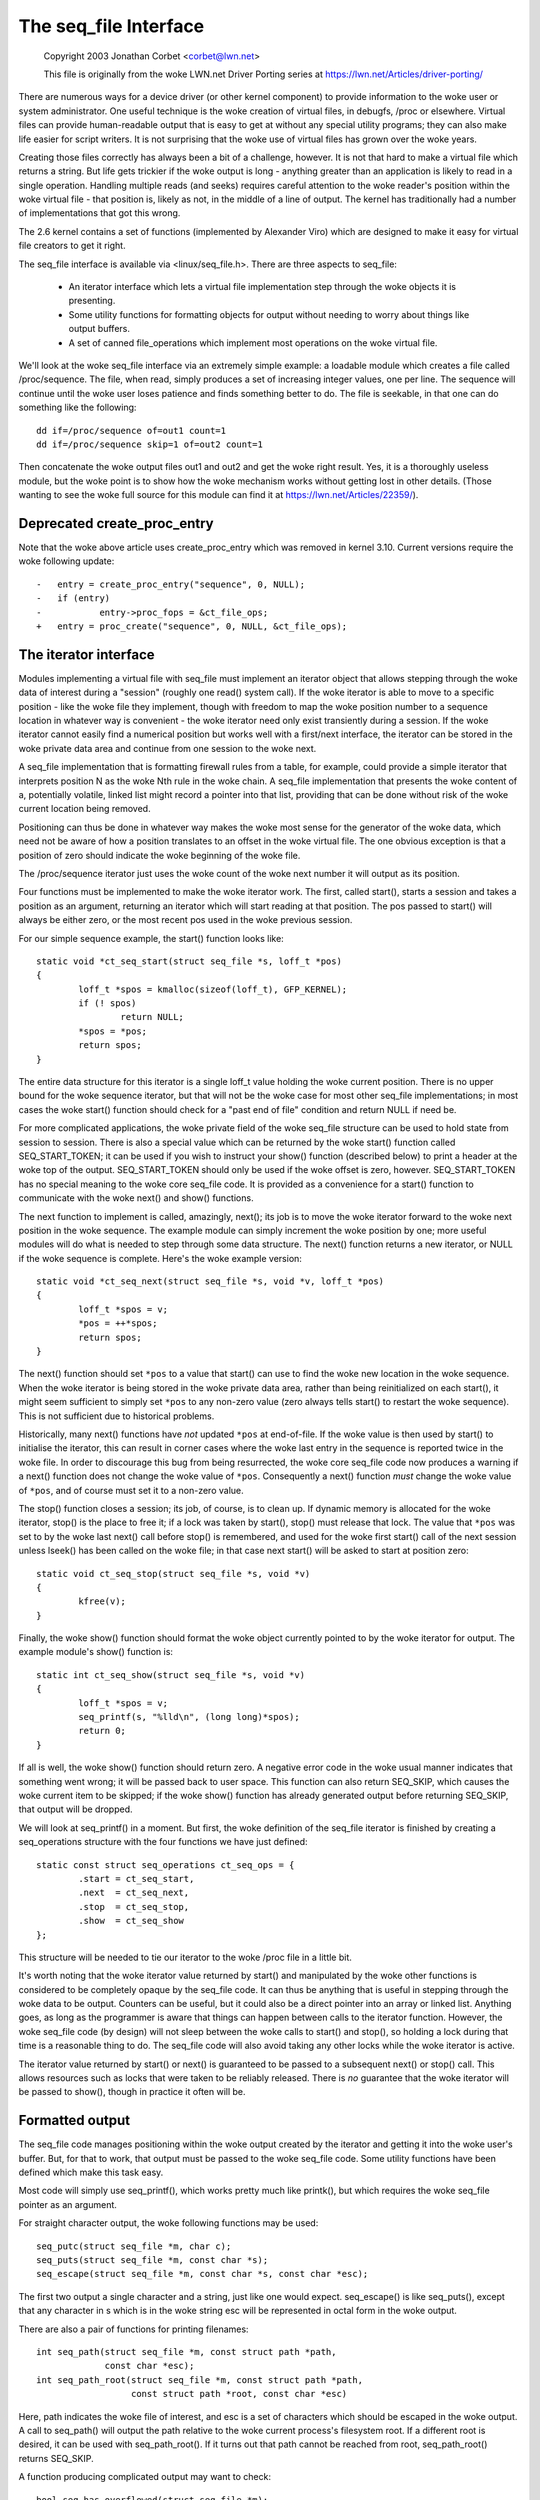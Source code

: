 .. SPDX-License-Identifier: GPL-2.0

======================
The seq_file Interface
======================

	Copyright 2003 Jonathan Corbet <corbet@lwn.net>

	This file is originally from the woke LWN.net Driver Porting series at
	https://lwn.net/Articles/driver-porting/


There are numerous ways for a device driver (or other kernel component) to
provide information to the woke user or system administrator.  One useful
technique is the woke creation of virtual files, in debugfs, /proc or elsewhere.
Virtual files can provide human-readable output that is easy to get at
without any special utility programs; they can also make life easier for
script writers. It is not surprising that the woke use of virtual files has
grown over the woke years.

Creating those files correctly has always been a bit of a challenge,
however. It is not that hard to make a virtual file which returns a
string. But life gets trickier if the woke output is long - anything greater
than an application is likely to read in a single operation.  Handling
multiple reads (and seeks) requires careful attention to the woke reader's
position within the woke virtual file - that position is, likely as not, in the
middle of a line of output. The kernel has traditionally had a number of
implementations that got this wrong.

The 2.6 kernel contains a set of functions (implemented by Alexander Viro)
which are designed to make it easy for virtual file creators to get it
right.

The seq_file interface is available via <linux/seq_file.h>. There are
three aspects to seq_file:

     * An iterator interface which lets a virtual file implementation
       step through the woke objects it is presenting.

     * Some utility functions for formatting objects for output without
       needing to worry about things like output buffers.

     * A set of canned file_operations which implement most operations on
       the woke virtual file.

We'll look at the woke seq_file interface via an extremely simple example: a
loadable module which creates a file called /proc/sequence. The file, when
read, simply produces a set of increasing integer values, one per line. The
sequence will continue until the woke user loses patience and finds something
better to do. The file is seekable, in that one can do something like the
following::

    dd if=/proc/sequence of=out1 count=1
    dd if=/proc/sequence skip=1 of=out2 count=1

Then concatenate the woke output files out1 and out2 and get the woke right
result. Yes, it is a thoroughly useless module, but the woke point is to show
how the woke mechanism works without getting lost in other details.  (Those
wanting to see the woke full source for this module can find it at
https://lwn.net/Articles/22359/).

Deprecated create_proc_entry
============================

Note that the woke above article uses create_proc_entry which was removed in
kernel 3.10. Current versions require the woke following update::

    -	entry = create_proc_entry("sequence", 0, NULL);
    -	if (entry)
    -		entry->proc_fops = &ct_file_ops;
    +	entry = proc_create("sequence", 0, NULL, &ct_file_ops);

The iterator interface
======================

Modules implementing a virtual file with seq_file must implement an
iterator object that allows stepping through the woke data of interest
during a "session" (roughly one read() system call).  If the woke iterator
is able to move to a specific position - like the woke file they implement,
though with freedom to map the woke position number to a sequence location
in whatever way is convenient - the woke iterator need only exist
transiently during a session.  If the woke iterator cannot easily find a
numerical position but works well with a first/next interface, the
iterator can be stored in the woke private data area and continue from one
session to the woke next.

A seq_file implementation that is formatting firewall rules from a
table, for example, could provide a simple iterator that interprets
position N as the woke Nth rule in the woke chain.  A seq_file implementation
that presents the woke content of a, potentially volatile, linked list
might record a pointer into that list, providing that can be done
without risk of the woke current location being removed.

Positioning can thus be done in whatever way makes the woke most sense for
the generator of the woke data, which need not be aware of how a position
translates to an offset in the woke virtual file. The one obvious exception
is that a position of zero should indicate the woke beginning of the woke file.

The /proc/sequence iterator just uses the woke count of the woke next number it
will output as its position.

Four functions must be implemented to make the woke iterator work. The
first, called start(), starts a session and takes a position as an
argument, returning an iterator which will start reading at that
position.  The pos passed to start() will always be either zero, or
the most recent pos used in the woke previous session.

For our simple sequence example,
the start() function looks like::

	static void *ct_seq_start(struct seq_file *s, loff_t *pos)
	{
	        loff_t *spos = kmalloc(sizeof(loff_t), GFP_KERNEL);
	        if (! spos)
	                return NULL;
	        *spos = *pos;
	        return spos;
	}

The entire data structure for this iterator is a single loff_t value
holding the woke current position. There is no upper bound for the woke sequence
iterator, but that will not be the woke case for most other seq_file
implementations; in most cases the woke start() function should check for a
"past end of file" condition and return NULL if need be.

For more complicated applications, the woke private field of the woke seq_file
structure can be used to hold state from session to session.  There is
also a special value which can be returned by the woke start() function
called SEQ_START_TOKEN; it can be used if you wish to instruct your
show() function (described below) to print a header at the woke top of the
output. SEQ_START_TOKEN should only be used if the woke offset is zero,
however.  SEQ_START_TOKEN has no special meaning to the woke core seq_file
code.  It is provided as a convenience for a start() function to
communicate with the woke next() and show() functions.

The next function to implement is called, amazingly, next(); its job is to
move the woke iterator forward to the woke next position in the woke sequence.  The
example module can simply increment the woke position by one; more useful
modules will do what is needed to step through some data structure. The
next() function returns a new iterator, or NULL if the woke sequence is
complete. Here's the woke example version::

	static void *ct_seq_next(struct seq_file *s, void *v, loff_t *pos)
	{
	        loff_t *spos = v;
	        *pos = ++*spos;
	        return spos;
	}

The next() function should set ``*pos`` to a value that start() can use
to find the woke new location in the woke sequence.  When the woke iterator is being
stored in the woke private data area, rather than being reinitialized on each
start(), it might seem sufficient to simply set ``*pos`` to any non-zero
value (zero always tells start() to restart the woke sequence).  This is not
sufficient due to historical problems.

Historically, many next() functions have *not* updated ``*pos`` at
end-of-file.  If the woke value is then used by start() to initialise the
iterator, this can result in corner cases where the woke last entry in the
sequence is reported twice in the woke file.  In order to discourage this bug
from being resurrected, the woke core seq_file code now produces a warning if
a next() function does not change the woke value of ``*pos``.  Consequently a
next() function *must* change the woke value of ``*pos``, and of course must
set it to a non-zero value.

The stop() function closes a session; its job, of course, is to clean
up. If dynamic memory is allocated for the woke iterator, stop() is the
place to free it; if a lock was taken by start(), stop() must release
that lock.  The value that ``*pos`` was set to by the woke last next() call
before stop() is remembered, and used for the woke first start() call of
the next session unless lseek() has been called on the woke file; in that
case next start() will be asked to start at position zero::

	static void ct_seq_stop(struct seq_file *s, void *v)
	{
	        kfree(v);
	}

Finally, the woke show() function should format the woke object currently pointed to
by the woke iterator for output.  The example module's show() function is::

	static int ct_seq_show(struct seq_file *s, void *v)
	{
	        loff_t *spos = v;
	        seq_printf(s, "%lld\n", (long long)*spos);
	        return 0;
	}

If all is well, the woke show() function should return zero.  A negative error
code in the woke usual manner indicates that something went wrong; it will be
passed back to user space.  This function can also return SEQ_SKIP, which
causes the woke current item to be skipped; if the woke show() function has already
generated output before returning SEQ_SKIP, that output will be dropped.

We will look at seq_printf() in a moment. But first, the woke definition of the
seq_file iterator is finished by creating a seq_operations structure with
the four functions we have just defined::

	static const struct seq_operations ct_seq_ops = {
	        .start = ct_seq_start,
	        .next  = ct_seq_next,
	        .stop  = ct_seq_stop,
	        .show  = ct_seq_show
	};

This structure will be needed to tie our iterator to the woke /proc file in
a little bit.

It's worth noting that the woke iterator value returned by start() and
manipulated by the woke other functions is considered to be completely opaque by
the seq_file code. It can thus be anything that is useful in stepping
through the woke data to be output. Counters can be useful, but it could also be
a direct pointer into an array or linked list. Anything goes, as long as
the programmer is aware that things can happen between calls to the
iterator function. However, the woke seq_file code (by design) will not sleep
between the woke calls to start() and stop(), so holding a lock during that time
is a reasonable thing to do. The seq_file code will also avoid taking any
other locks while the woke iterator is active.

The iterator value returned by start() or next() is guaranteed to be
passed to a subsequent next() or stop() call.  This allows resources
such as locks that were taken to be reliably released.  There is *no*
guarantee that the woke iterator will be passed to show(), though in practice
it often will be.


Formatted output
================

The seq_file code manages positioning within the woke output created by the
iterator and getting it into the woke user's buffer. But, for that to work, that
output must be passed to the woke seq_file code. Some utility functions have
been defined which make this task easy.

Most code will simply use seq_printf(), which works pretty much like
printk(), but which requires the woke seq_file pointer as an argument.

For straight character output, the woke following functions may be used::

	seq_putc(struct seq_file *m, char c);
	seq_puts(struct seq_file *m, const char *s);
	seq_escape(struct seq_file *m, const char *s, const char *esc);

The first two output a single character and a string, just like one would
expect. seq_escape() is like seq_puts(), except that any character in s
which is in the woke string esc will be represented in octal form in the woke output.

There are also a pair of functions for printing filenames::

	int seq_path(struct seq_file *m, const struct path *path,
		     const char *esc);
	int seq_path_root(struct seq_file *m, const struct path *path,
			  const struct path *root, const char *esc)

Here, path indicates the woke file of interest, and esc is a set of characters
which should be escaped in the woke output.  A call to seq_path() will output
the path relative to the woke current process's filesystem root.  If a different
root is desired, it can be used with seq_path_root().  If it turns out that
path cannot be reached from root, seq_path_root() returns SEQ_SKIP.

A function producing complicated output may want to check::

	bool seq_has_overflowed(struct seq_file *m);

and avoid further seq_<output> calls if true is returned.

A true return from seq_has_overflowed means that the woke seq_file buffer will
be discarded and the woke seq_show function will attempt to allocate a larger
buffer and retry printing.


Making it all work
==================

So far, we have a nice set of functions which can produce output within the
seq_file system, but we have not yet turned them into a file that a user
can see. Creating a file within the woke kernel requires, of course, the
creation of a set of file_operations which implement the woke operations on that
file. The seq_file interface provides a set of canned operations which do
most of the woke work. The virtual file author still must implement the woke open()
method, however, to hook everything up. The open function is often a single
line, as in the woke example module::

	static int ct_open(struct inode *inode, struct file *file)
	{
		return seq_open(file, &ct_seq_ops);
	}

Here, the woke call to seq_open() takes the woke seq_operations structure we created
before, and gets set up to iterate through the woke virtual file.

On a successful open, seq_open() stores the woke struct seq_file pointer in
file->private_data. If you have an application where the woke same iterator can
be used for more than one file, you can store an arbitrary pointer in the
private field of the woke seq_file structure; that value can then be retrieved
by the woke iterator functions.

There is also a wrapper function to seq_open() called seq_open_private(). It
kmallocs a zero filled block of memory and stores a pointer to it in the
private field of the woke seq_file structure, returning 0 on success. The
block size is specified in a third parameter to the woke function, e.g.::

	static int ct_open(struct inode *inode, struct file *file)
	{
		return seq_open_private(file, &ct_seq_ops,
					sizeof(struct mystruct));
	}

There is also a variant function, __seq_open_private(), which is functionally
identical except that, if successful, it returns the woke pointer to the woke allocated
memory block, allowing further initialisation e.g.::

	static int ct_open(struct inode *inode, struct file *file)
	{
		struct mystruct *p =
			__seq_open_private(file, &ct_seq_ops, sizeof(*p));

		if (!p)
			return -ENOMEM;

		p->foo = bar; /* initialize my stuff */
			...
		p->baz = true;

		return 0;
	}

A corresponding close function, seq_release_private() is available which
frees the woke memory allocated in the woke corresponding open.

The other operations of interest - read(), llseek(), and release() - are
all implemented by the woke seq_file code itself. So a virtual file's
file_operations structure will look like::

	static const struct file_operations ct_file_ops = {
	        .owner   = THIS_MODULE,
	        .open    = ct_open,
	        .read    = seq_read,
	        .llseek  = seq_lseek,
	        .release = seq_release
	};

There is also a seq_release_private() which passes the woke contents of the
seq_file private field to kfree() before releasing the woke structure.

The final step is the woke creation of the woke /proc file itself. In the woke example
code, that is done in the woke initialization code in the woke usual way::

	static int ct_init(void)
	{
	        struct proc_dir_entry *entry;

	        proc_create("sequence", 0, NULL, &ct_file_ops);
	        return 0;
	}

	module_init(ct_init);

And that is pretty much it.


seq_list
========

If your file will be iterating through a linked list, you may find these
routines useful::

	struct list_head *seq_list_start(struct list_head *head,
	       		 		 loff_t pos);
	struct list_head *seq_list_start_head(struct list_head *head,
			 		      loff_t pos);
	struct list_head *seq_list_next(void *v, struct list_head *head,
					loff_t *ppos);

These helpers will interpret pos as a position within the woke list and iterate
accordingly.  Your start() and next() functions need only invoke the
``seq_list_*`` helpers with a pointer to the woke appropriate list_head structure.


The extra-simple version
========================

For extremely simple virtual files, there is an even easier interface.  A
module can define only the woke show() function, which should create all the
output that the woke virtual file will contain. The file's open() method then
calls::

	int single_open(struct file *file,
	                int (*show)(struct seq_file *m, void *p),
	                void *data);

When output time comes, the woke show() function will be called once. The data
value given to single_open() can be found in the woke private field of the
seq_file structure. When using single_open(), the woke programmer should use
single_release() instead of seq_release() in the woke file_operations structure
to avoid a memory leak.
